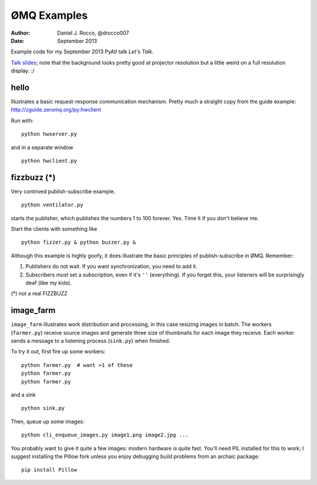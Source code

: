 ============
ØMQ Examples
============

:author: Daniel J. Rocco, @drocco007
:date:   September 2013

Example code for my September 2013 PyAtl talk *Let's Talk*.

`Talk slides <http://pyatl.github.io/talks/2013-09_zmq/>`_; note that the
background looks pretty good at projector resolution but a little weird on a
full resolution display. :/


hello
=====

Illustrates a basic request-response communication mechanism. Pretty much a
straight copy from the guide example: http://zguide.zeromq.org/py:hwclient

Run with::

    python hwserver.py

and in a separate window

::

    python hwclient.py


fizzbuzz (*)
============

Very contrived publish-subscribe example.

::

    python ventilator.py

starts the publisher, which publishes the numbers 1 to 100 forever. Yes. Time
it if you don't believe me.

Start the clients with something like

::

    python fizzer.py & python buzzer.py &

Although this example is highly goofy, it does illustrate the basic principles
of publish-subscribe in ØMQ. Remember:

1. Publishers do not wait. If you want synchronization, you need to add it.

2. Subscribers *must* set a subscription, even if it's ``''`` (everything). If
   you forget this, your listeners will be surprisingly deaf (like my kids).

(*) not a real FIZZBUZZ


image_farm
==========

``image_farm`` illustrates work distribution and processing, in this case
resizing images in batch. The workers (``farmer.py``) receive source images and
generate three size of thumbnails for each image they receive. Each worker
sends a message to a listening process (``sink.py``) when finished.

To try it out, first fire up some workers::

    python farmer.py  # want >1 of these
    python farmer.py
    python farmer.py

and a sink

::

    python sink.py

Then, queue up some images::

    python cli_enqueue_images.py image1.png image2.jpg ...

You probably want to give it quite a few images: modern hardware is quite fast.
You'll need PIL installed for this to work; I suggest installing the Pillow
fork unless you enjoy debugging build problems from an archaic package::

    pip install Pillow
